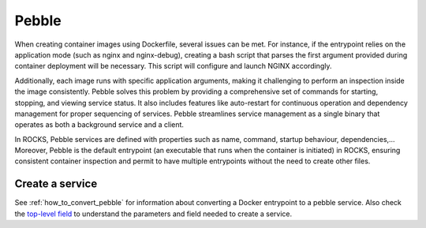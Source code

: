 .. _pebble_explanation_page:

Pebble
======

When creating container images using Dockerfile, several issues can be met. 
For instance, if the entrypoint relies on the application mode (such as nginx and nginx-debug), 
creating a bash script that parses the first argument provided during container deployment will be necessary. 
This script will configure and launch NGINX accordingly. 

Additionally, each image runs with specific application arguments, 
making it challenging to perform an inspection inside the image consistently. 
Pebble solves this problem by providing a comprehensive set of commands for starting, 
stopping, and viewing service status. It also includes features like auto-restart 
for continuous operation and dependency management for proper sequencing of services. 
Pebble streamlines service management as a single binary that operates as both a background 
service and a client. 

In ROCKS, Pebble services are defined with properties such as name, command, startup behaviour, 
dependencies,... Moreover, Pebble is the default entrypoint 
(an executable that runs when the container is initiated) in ROCKS, ensuring consistent container 
inspection and permit to have multiple entrypoints without the need to create other files. 


Create a service
----------------

See :ref:`how_to_convert_pebble` for information about converting a Docker entrypoint to
a pebble service. Also check the `top-level field
<https://canonical-rockcraft.readthedocs-hosted.com/en/latest/reference/
rockcraft.yaml/#format-specification>`_ to understand the parameters and field needed to
create a service.


